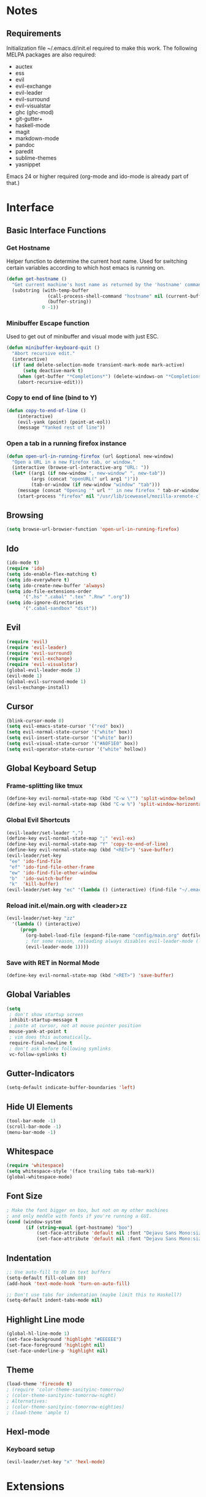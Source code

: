 * Notes
** Requirements
   Initialization file ~/.emacs.d/init.el required to make this work. The
   following MELPA packages are also required:
    - auctex
    - ess
    - evil
    - evil-exchange
    - evil-leader
    - evil-surround
    - evil-visualstar
    - ghc (ghc-mod)
    - git-gutter+
    - haskell-mode
    - magit
    - markdown-mode
    - pandoc
    - paredit
    - sublime-themes
    - yasnippet
   Emacs 24 or higher required (org-mode and ido-mode is already part of that.)
* Interface
** Basic Interface Functions
*** Get Hostname
    Helper function to determine the current host name. Used for
    switching certain variables according to which host emacs is
    running on.
#+begin_src emacs-lisp
  (defun get-hostname ()
    "Get current machine's host name as returned by the 'hostname' command."
    (substring (with-temp-buffer
                 (call-process-shell-command "hostname" nil (current-buffer))
                 (buffer-string))
               0 -1))
#+end_src
*** Minibuffer Escape function
    Used to get out of minibuffer and visual mode with just ESC.
#+begin_src emacs-lisp
  (defun minibuffer-keyboard-quit ()
    "Abort recursive edit."
    (interactive)
    (if (and delete-selection-mode transient-mark-mode mark-active)
        (setq deactive-mark t)
      (when (get-buffer "*Completions*") (delete-windows-on "*Completions*"))
      (abort-recursive-edit)))
#+end_src
*** Copy to end of line (bind to Y)
#+begin_src emacs-lisp
  (defun copy-to-end-of-line ()
      (interactive)
      (evil-yank (point) (point-at-eol))
      (message "Yanked rest of line"))
#+end_src
*** Open a tab in a running firefox instance
#+begin_src emacs-lisp
  (defun open-url-in-running-firefox (url &optional new-window)
    "Open a URL in a new Firefox tab, or window."
    (interactive (browse-url-interactive-arg "URL: "))
    (let* ((arg1 (if new-window ", new-window" ", new-tab"))
           (args (concat "openURL(" url arg1 ")"))
           (tab-or-window (if new-window "window" "tab")))
      (message (concat "Opening '" url "' in new firefox " tab-or-window "."))
      (start-process "firefox" nil "/usr/lib/iceweasel/mozilla-xremote-client" args)))
#+end_src
** Browsing
#+begin_src emacs-lisp
  (setq browse-url-browser-function 'open-url-in-running-firefox)
#+end_src
** Ido
#+begin_src emacs-lisp
  (ido-mode t)
  (require 'ido)
  (setq ido-enable-flex-matching t)
  (setq ido-everywhere t)
  (setq ido-create-new-buffer 'always)
  (setq ido-file-extensions-order
        '(".hs" ".cabal" ".tex" ".Rnw" ".org"))
  (setq ido-ignore-directories
        '(".cabal-sandbox" "dist"))
#+end_src

** Evil
#+begin_src emacs-lisp
  (require 'evil)
  (require 'evil-leader)
  (require 'evil-surround)
  (require 'evil-exchange)
  (require 'evil-visualstar)
  (global-evil-leader-mode 1)
  (evil-mode 1)
  (global-evil-surround-mode 1)
  (evil-exchange-install)
#+end_src
** Cursor
#+begin_src emacs-lisp
  (blink-cursor-mode 0)
  (setq evil-emacs-state-cursor '("red" box))
  (setq evil-normal-state-cursor '("white" box))
  (setq evil-insert-state-cursor '("white" bar))
  (setq evil-visual-state-cursor '("#A0F1E0" box))
  (setq evil-operator-state-cursor '("white" hollow))
#+end_src

** Global Keyboard Setup
*** Frame-splitting like tmux
#+begin_src emacs-lisp
  (define-key evil-normal-state-map (kbd "C-w \"") 'split-window-below)
  (define-key evil-normal-state-map (kbd "C-w %") 'split-window-horizontally)
#+end_src
*** Global Evil Shortcuts
#+begin_src emacs-lisp
  (evil-leader/set-leader ",")
  (define-key evil-normal-state-map ";" 'evil-ex)
  (define-key evil-normal-state-map "Y" 'copy-to-end-of-line)
  (define-key evil-normal-state-map (kbd "<RET>") 'save-buffer)
  (evil-leader/set-key
   "ee" 'ido-find-file
   "ef" 'ido-find-file-other-frame
   "ew" 'ido-find-file-other-window
   "b"  'ido-switch-buffer
   "k"  'kill-buffer)
  (evil-leader/set-key "ec" '(lambda () (interactive) (find-file "~/.emacs.d/config/main.org")))
#+end_src

*** Reload init.el/main.org with <leader>zz
#+begin_src emacs-lisp
  (evil-leader/set-key "zz"
    '(lambda () (interactive)
       (progn
         (org-babel-load-file (expand-file-name "config/main.org" dotfiles-dir))
         ; for some reason, reloading always disables evil-leader-mode (locally)
         (evil-leader-mode 1))))
#+end_src
*** Save with RET in Normal Mode
#+begin_src emacs-lisp
  (define-key evil-normal-state-map (kbd "<RET>") 'save-buffer)
#+end_src
** Global Variables
#+begin_src emacs-lisp
(setq
 ; don't show startup screen
 inhibit-startup-message t
 ; paste at cursor, not at mouse pointer position
 mouse-yank-at-point t
 ; vim does this automatically…
 require-final-newline t
 ; don't ask before following symlinks
 vc-follow-symlinks t)
#+end_src
** Gutter-Indicators
  #+begin_src emacs-lisp
    (setq-default indicate-buffer-boundaries 'left)
  #+end_src

** Hide UI Elements
#+begin_src emacs-lisp
  (tool-bar-mode -1)
  (scroll-bar-mode -1)
  (menu-bar-mode -1)
#+end_src
** Whitespace
#+begin_src emacs-lisp
  (require 'whitespace)
  (setq whitespace-style '(face trailing tabs tab-mark))
  (global-whitespace-mode)
#+end_src
** Font Size
#+begin_src emacs-lisp
  ; Make the font bigger on boo, but not on my other machines
  ; and only meddle with fonts if you're running a GUI.
  (cond (window-system
         (if (string-equal (get-hostname) "boo")
             (set-face-attribute 'default nil :font "Dejavu Sans Mono:size=14")
             (set-face-attribute 'default nil :font "Dejavu Sans Mono:size=14"))))
#+end_src
** Indentation
#+begin_src emacs-lisp
;; Use auto-fill to 80 in text buffers
(setq-default fill-column 80)
(add-hook 'text-mode-hook 'turn-on-auto-fill)

;; Don't use tabs for indentation (maybe limit this to Haskell?)
(setq-default indent-tabs-mode nil)
#+end_src
** Highlight Line mode
#+begin_src emacs-lisp
(global-hl-line-mode 1)
(set-face-background 'highlight "#EEEEEE")
(set-face-foreground 'highlight nil)
(set-face-underline-p 'highlight nil)
#+end_src
** Theme
#+begin_src emacs-lisp
  (load-theme 'firecode t)
  ; (require 'color-theme-sanityinc-tomorrow)
  ; (color-theme-sanityinc-tomorrow-night)
  ; Alternatives:
  ; (color-theme-sanityinc-tomorrow-eighties)
  ; (load-theme 'ample t)
#+end_src
** Hexl-mode
*** Keyboard setup
#+begin_src emacs-lisp
  (evil-leader/set-key "x" 'hexl-mode)
#+end_src
* Extensions
** Emacs Server
*** Start Server
#+begin_src emacs-lisp
  (server-start)
#+end_src
*** Keyboard Setup
#+begin_src emacs-lisp
(evil-leader/set-key "n" 'server-edit)
#+end_src

** YASnippet
#+begin_src emacs-lisp
(require 'yasnippet)
(setq yas-snippet-dirs
      '("/home/aleks/.emacs.d/snippets"))
(yas-global-mode 1)
(setq-default yas-prompt-functions '(yas-ido-prompt yas-dropdown-prompt))
#+end_src
** Magit
*** Require
#+begin_src emacs-lisp
(require 'magit)
#+end_src
*** Keyboard Setup
#+begin_src emacs-lisp
(evil-leader/set-key "gs" 'magit-status)
(evil-leader/set-key "gb" 'magit-blame-mode)
#+end_src
*** Don't pester me
#+begin_src emacs-lisp
  (setq magit-last-seen-setup-instructions "1.4.0")
#+end_src

** Git-gutter
#+begin_src emacs-lisp
  (require 'git-gutter-fringe+)
  (git-gutter+-mode)
  (git-gutter-fr+-minimal)
#+end_src
** Org
*** Babel
#+begin_src emacs-lisp
  (evil-define-key 'normal org-src-mode-map (kbd "<RET>") 'org-edit-src-exit)
  (evil-define-key 'normal org-src-mode-map (kbd "<backspace>") 'org-edit-src-abort)
  ; We need to give Evil a nudge to actually be in the normal-state map so RET and
  ; backspace work immediately
  (add-hook 'org-src-mode-hook (lambda () (evil-normal-state)))
#+end_src
** Helm
#+begin_src emacs-lisp
  (require 'helm-config)
  (helm-mode 1)
#+end_src
** Projectile
#+begin_src emacs-lisp
  (projectile-global-mode)
  (setq projectile-completion-system 'helm)
  (helm-projectile-on)
#+end_src
*** Keybindings
    These completely reimplement the helm C-c p style keybinds with evil-leader (<leader>p)
    See http://tuhdo.github.io/helm-projectile.html
#+begin_src emacs-lisp
  ; Helm interface to projectile
  (evil-leader/set-key "ph" 'helm-projectile)
  ; Switches to another projectile project
  (evil-leader/set-key "pp" 'helm-projectile-switch-project)
  ; Lists all files in a project
  (evil-leader/set-key "pf" 'helm-projectile-find-file)
  ; Find file in all known projects
  (evil-leader/set-key "pF" 'helm-projectile-find-file-in-known-projects)
  ; Find file based on context at point
  (evil-leader/set-key "pg" 'helm-projectile-find-file-dwim)
  ; Lists available directories in current project
  (evil-leader/set-key "pd" 'helm-projectile-find-dir)
  ; Lists recently opened files in current project
  (evil-leader/set-key "pe" 'helm-projectile-find-recentf)
  ; Switch between files with same name but different extensions
  (evil-leader/set-key "pa" 'helm-projectile-find-other-file)
  ; Invalidate cache
  (evil-leader/set-key "pi" 'projectile-invalidate-cache)
  ; Add the file of current selected buffer to cache
  (evil-leader/set-key "pz" 'projectile-cache-current-file)
  ; List all open buffers in current project
  (evil-leader/set-key "pb" 'helm-projectile-switch-to-buffer)
  ; Searches for symbol starting from project root
  (evil-leader/set-key "ps" 'helm-projectile-grep)
#+end_src

** Speedbar
#+begin_src emacs-lisp
  (require 'speedbar)
  (speedbar-add-supported-extension ".hs")
#+end_src

** Auto-Complete
#+begin_src emacs-lisp
  (require 'auto-complete-config)
  (ac-config-default)
#+end_src

* Languages
** Org-Mode
*** Keyboard setup
#+begin_src emacs-lisp
  (defun org-mode-reftex-keybindings-setup ()
    (evil-leader/set-key-for-mode 'org-mode "c" 'reftex-citation)
    (evil-leader/set-key-for-mode 'org-mode "r" 'org-open-at-point))
#+end_src

*** Setup hook
#+begin_src emacs-lisp
  (defun org-mode-reftex-setup ()
    (load-library "reftex")
    (and (buffer-file-name) (file-exists-p (buffer-file-name))
         (progn ;enable auto-revert-mode to update reftex when bibtex file changes on disk
           (global-auto-revert-mode t)
           (reftex-parse-all)
           (reftex-set-cite-format
            '((?b . "[[bib:%l][%l-bib]]")
              (?P . "[[papers:%l][%l-paper]]")
              (?t . "%t")
              (?p . "[[papers:%l][%2a (%y)]]")
              (?h . "*** %2a (%y) \"%t\"\n:PROPERTIES:\n:Custom_ID: %l\n:END:\n[[papers:%l][%l-paper]]")))))
    (org-mode-reftex-keybindings-setup))
#+end_src

*** Execute hooks
#+begin_src emacs-lisp
  (add-hook 'org-mode-hook 'org-mode-reftex-setup)
  (setq org-link-abbrev-alist
        '(("bib" . "~/doc/lib/bib/main.bib::%s")
          ("papers" . "~/doc/lib/%s.pdf")))
#+end_src

** Haskell
*** Initialization
#+begin_src emacs-lisp
  (defun haskell-hook-initialization ()
    (progn
      ; (autoload 'ghc-init "ghc" nil t)
      ; (autoload 'ghc-debug "ghc" nil t)
      ; (add-hook 'haskell-mode-hook (lambda () (ghc-init)))
      (setq haskell-process-type (quote cabal-repl))
      (setq haskell-process-args-cabal-repl
            '("--ghc-option=-ferror-spans" "--with-ghc=ghci-ng"))
      (setq haskell-process-path-ghci "ghci-ng")
      (add-to-list 'exec-path "~/.cabal/bin/")
      (add-to-list 'exec-path "~/local/haskell/")
      (setenv "PATH" (concat "~/.cabal/bin:~/local/haskell" (getenv "PATH")))
      (turn-on-haskell-doc-mode)
      (turn-on-haskell-indentation)
      (setq ghc-hlint-options '("--ignore=Use camelCase"))
      (add-to-list 'load-path "~/.emacs.d/lib/haskell-flycheck/")
      (require 'haskell-flycheck)
      (flycheck-mode 1)
      (add-to-list 'Info-default-directory-list "~/.emacs.d/lib/haskell-flycheck/" )
      (add-to-list 'post-command-hook #'check-for-current-usage)))
#+end_src
*** Keyboard Setup
#+begin_src emacs-lisp
  (defun haskell-hook-keyboard-setup ()
    (progn
      (evil-define-key 'normal haskell-mode-map (kbd "gd") 'haskell-mode-goto-loc)
      (evil-define-key 'normal haskell-mode-map (kbd "gt") 'haskell-mode-show-type-at)
      (evil-leader/set-key-for-mode 'haskell-mode "." 'haskell-mode-find-uses)
      (define-key haskell-mode-map [f5] 'haskell-process-load-file)))
#+end_src

    Hoogle-based documentation popus with auto-complete

#+begin_src emacs-lisp
  (eval-after-load 'haskell-mode
    '(evil-leader/set-key-for-mode 'haskell-mode "hd" 'ac-haskell-process-popup-doc))
#+end_src

*** Execute Hook
#+begin_src emacs-lisp
  (add-hook 'haskell-mode-hook 'haskell-hook-keyboard-setup)
  (add-hook 'haskell-mode-hook 'haskell-hook-initialization)
#+end_src
*** Auto-Complete
    Add Haskell auto-complete backend into the neccessary hooks

#+begin_src emacs-lisp
  (add-hook 'interactive-haskell-mode-hook 'ac-haskell-process-setup)
  (add-hook 'haskell-interactive-mode-hook 'ac-haskell-process-setup)
  (eval-after-load "auto-complete"
    '(add-to-list 'ac-modes 'haskell-interactive-mode))
#+end_src

    We want auto-complete in REPL buffers with TAB

#+begin_src emacs-lisp
  (defun set-auto-complete-as-completion-at-point-function ()
    (add-to-list 'completion-at-point-functions 'auto-complete))
  (add-hook 'auto-complete-mode-hook 'set-auto-complete-as-completion-at-point-function)
  (add-to-list 'ac-modes 'haskell-interactive-mode)
  (add-hook 'haskell-interactive-mode-hook 'set-auto-complete-as-completion-at-point-function)
  (add-hook 'haskell-mode-hook 'set-auto-complete-as-completion-at-point-function)
#+end_src

** TeX, LaTeX
*** Settings
#+begin_src emacs-lisp
  (setq TeX-parse-self t ; enable parse on load
        TeX-auto-save t) ; enable parse on save
#+end_src
*** Set PDF viewer
    #+begin_src emacs-lisp
      (setq TeX-view-program-list '(("zathura" "zathura %o")))
      (setq TeX-view-program-selection '((output-pdf "zathura")))
    #+end_src
*** Keyboard Setup
#+begin_src emacs-lisp
  (defun latex-keyboard-hook ()
    (evil-leader/set-key-for-mode 'latex-mode "t" 'reftex-toc))
#+end_src

*** Hook
#+begin_src emacs-lisp
  ; Language: TeX, LaTeX
  (defun latex-hook ()
    (reftex-mode)
    (turn-on-auto-fill)
    (TeX-PDF-mode)
    (setq TeX-auto-save t)
    (setq TeX-parse-self t)
    (evil-leader/set-key "c" 'reftex-citation)
    (flyspell-mode 1)
    (LaTeX-math-mode)
    (TeX-fold-mode 1))
  (add-hook 'LaTeX-mode-hook 'latex-hook)
  (add-hook 'LaTeX-mode-hook 'latex-keyboard-hook)
#+end_src
*** Set default bibliogarphy
#+begin_src emacs-lisp
  (setq reftex-default-bibliography '("/home/aleks/doc/lib/bib/main.bib"))
#+end_src

*** Fix blank window problem
    This is a nasty hack around the blank window problem with TeX-next-error. I
    have no idea how it works.
#+begin_src emacs-lisp
(defadvice TeX-parse-reset (after make-master-file-default () activate)
  (push (concat (substring (buffer-name) 1 (- (length (buffer-name)) 8)) "." TeX-default-extension) TeX-error-file)
  (push nil TeX-error-offset))
#+end_src
*** Set csquotes
#+begin_src emacs-lisp
  (setq LaTeX-csquotes-open-quote "\\enquote{"
        LaTeX-csquotes-close-quote "}")
#+end_src

*** Language hooks
#+begin_src emacs-lisp
  (add-hook 'TeX-language-de-hook
            (lambda () (ispell-change-dictionary "de")))
  (add-hook 'TeX-language-en-hook
            (lambda () (ispell-change-dictionary "english")))
#+end_src

** Pandoc
#+begin_src emacs-lisp
(require 'pandoc-mode)
(require 'markdown-mode)

(add-to-list 'auto-mode-alist '("\\.markdown\\'" . markdown-mode))
(add-to-list 'auto-mode-alist '("\\.md\\'" . markdown-mode))

(add-hook 'markdown-mode-hook 'turn-on-pandoc)
(add-hook 'pandoc-mode-hook 'pandoc-load-default-settings)
#+end_src
** R
#+begin_src emacs-lisp
  (require 'ess-site)
  (add-hook 'inferior-ess-mode-hook
            '(lambda nil
               (define-key inferior-ess-mode-map (kbd "C-p")
                 'comint-previous-matching-input-from-input)
               (define-key inferior-ess-mode-map (kbd "C-n")
                 'comint-next-matching-input-from-input)))
  (setq ess-swv-pdflatex-commands (quote ("pdflatex"))
        ess-swv-processor (quote knitr)
        ess-pdf-viewer-pref "true")
  (evil-leader/set-key-for-mode 'latex-mode "rk" 'ess-swv-knit)
  (evil-leader/set-key-for-mode 'latex-mode "rc" 'ess-swv-PDF)
#+end_src

** Elisp
*** Keyboard Setup
#+begin_src emacs-lisp
  (defun elisp-mode-evil-keys ())
#+end_src
*** Hooks
#+begin_src emacs-lisp
  (autoload 'enable-paredit-mode "paredit" "Documentation is for pussies." t)
  (add-hook 'emacs-lisp-mode-hook #'enable-paredit-mode)
  (add-hook 'emacs-lisp-mode-hook 'elisp-mode-evil-keys)
#+end_src
** C
#+begin_src emacs-lisp
  (setq c-default-style "linux"
        c-basic-offest 4)
#+end_src
